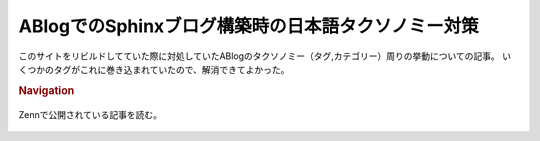 ABlogでのSphinxブログ構築時の日本語タクソノミー対策
===================================================

.. post:: 2025-01-06
   :external_link: https://zenn.dev/attakei/articles/ablog-slugify-for-japanese
   :category: Tech
   :tags: Python,Sphinx,ABlog,Unicode,

このサイトをリビルドしてていた際に対処していたABlogのタクソノミー（タグ,カテゴリー）周りの挙動についての記事。
いくつかのタグがこれに巻き込まれていたので、解消できてよかった。

.. rubric:: Navigation

.. figure:: https://res.cloudinary.com/zenn/image/upload/s--Cn1XUQNW--/c_fit%2Cg_north_west%2Cl_text:notosansjp-medium.otf_55:ABlog%25E3%2581%25A7%25E3%2581%25AESphinx%25E3%2583%2596%25E3%2583%25AD%25E3%2582%25B0%25E6%25A7%258B%25E7%25AF%2589%25E6%2599%2582%25E3%2581%25AE%25E6%2597%25A5%25E6%259C%25AC%25E8%25AA%259E%25E3%2582%25BF%25E3%2582%25AF%25E3%2582%25BD%25E3%2583%258E%25E3%2583%259F%25E3%2583%25BC%25E5%25AF%25BE%25E7%25AD%2596%2Cw_1010%2Cx_90%2Cy_100/g_south_west%2Cl_text:notosansjp-medium.otf_37:Takei%2520Kazuya%2Cx_203%2Cy_121/g_south_west%2Ch_90%2Cl_fetch:aHR0cHM6Ly9saDMuZ29vZ2xldXNlcmNvbnRlbnQuY29tL2EtL0FPaDE0R2pKSXpPS3RSeThDU0ZoaWpHeklQSWk1Mkl2ZHRwVTB5aE1tTWJhbEE9czI1MC1j%2Cr_max%2Cw_90%2Cx_87%2Cy_95/v1627283836/default/og-base-w1200-v2.png
   :target: https://zenn.dev/attakei/articles/ablog-slugify-for-japanese
   :align: center
   :width: 50%

   Zennで公開されている記事を読む。
